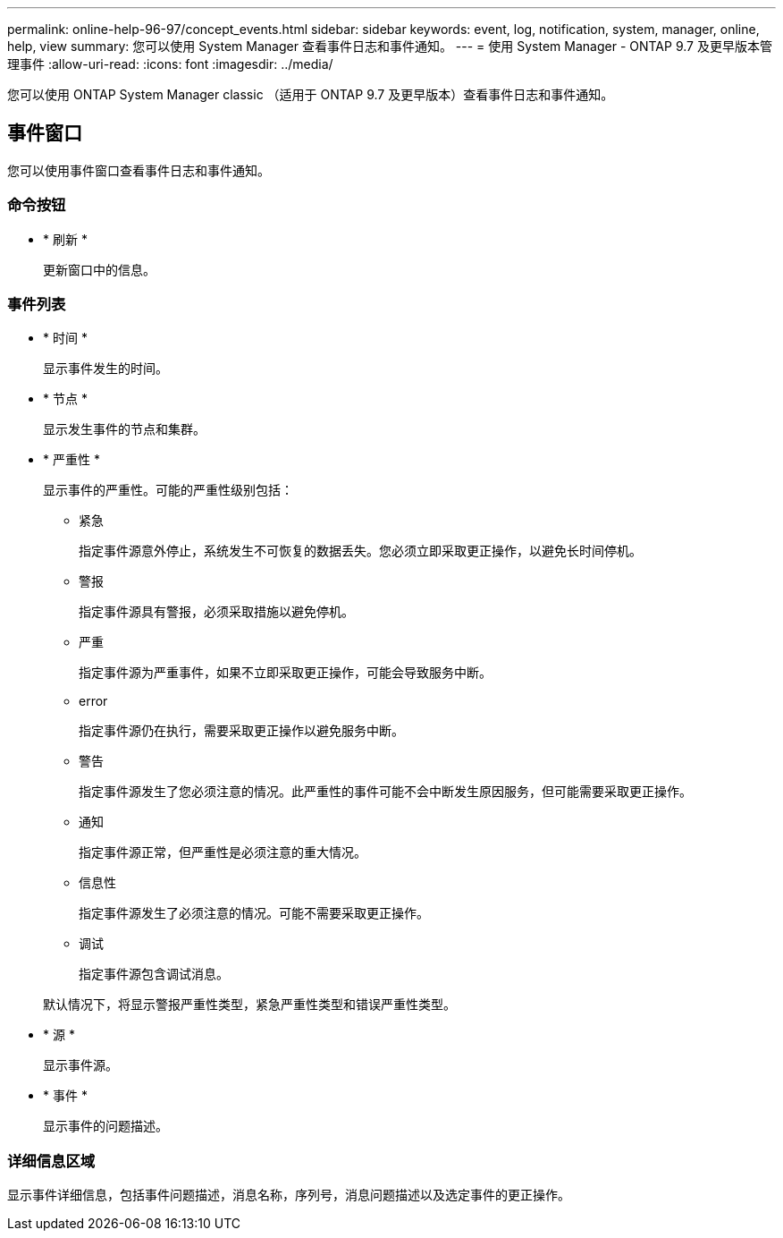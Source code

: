 ---
permalink: online-help-96-97/concept_events.html 
sidebar: sidebar 
keywords: event, log, notification, system, manager, online, help, view 
summary: 您可以使用 System Manager 查看事件日志和事件通知。 
---
= 使用 System Manager - ONTAP 9.7 及更早版本管理事件
:allow-uri-read: 
:icons: font
:imagesdir: ../media/


[role="lead"]
您可以使用 ONTAP System Manager classic （适用于 ONTAP 9.7 及更早版本）查看事件日志和事件通知。



== 事件窗口

您可以使用事件窗口查看事件日志和事件通知。



=== 命令按钮

* * 刷新 *
+
更新窗口中的信息。





=== 事件列表

* * 时间 *
+
显示事件发生的时间。

* * 节点 *
+
显示发生事件的节点和集群。

* * 严重性 *
+
显示事件的严重性。可能的严重性级别包括：

+
** 紧急
+
指定事件源意外停止，系统发生不可恢复的数据丢失。您必须立即采取更正操作，以避免长时间停机。

** 警报
+
指定事件源具有警报，必须采取措施以避免停机。

** 严重
+
指定事件源为严重事件，如果不立即采取更正操作，可能会导致服务中断。

** error
+
指定事件源仍在执行，需要采取更正操作以避免服务中断。

** 警告
+
指定事件源发生了您必须注意的情况。此严重性的事件可能不会中断发生原因服务，但可能需要采取更正操作。

** 通知
+
指定事件源正常，但严重性是必须注意的重大情况。

** 信息性
+
指定事件源发生了必须注意的情况。可能不需要采取更正操作。

** 调试
+
指定事件源包含调试消息。



+
默认情况下，将显示警报严重性类型，紧急严重性类型和错误严重性类型。

* * 源 *
+
显示事件源。

* * 事件 *
+
显示事件的问题描述。





=== 详细信息区域

显示事件详细信息，包括事件问题描述，消息名称，序列号，消息问题描述以及选定事件的更正操作。
